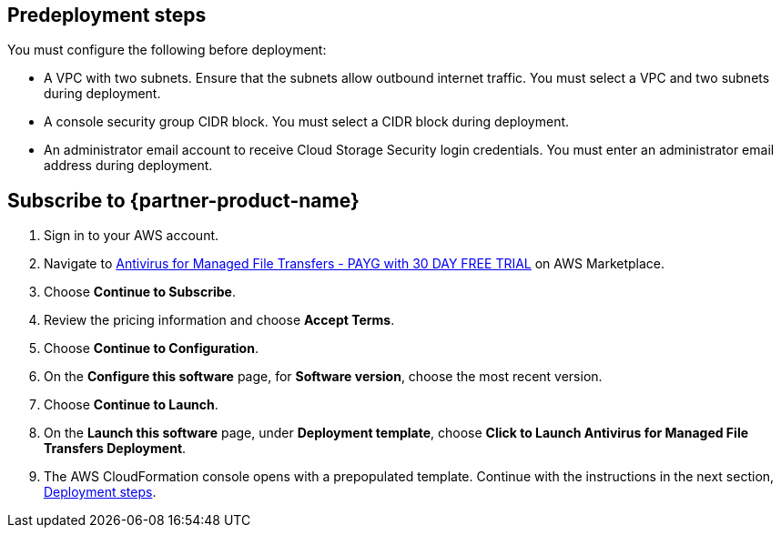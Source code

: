 //Include any predeployment steps here, such as signing up for a Marketplace AMI or making any changes to a partner account. If there are no predeployment steps, leave this file empty.

== Predeployment steps

You must configure the following before deployment:

* A VPC with two subnets. Ensure that the subnets allow outbound internet traffic. You must select a VPC and two subnets during deployment.
* A console security group CIDR block. You must select a CIDR block during deployment.
* An administrator email account to receive Cloud Storage Security login credentials. You must enter an administrator email address during deployment.

== Subscribe to {partner-product-name}
. Sign in to your AWS account.
. Navigate to https://aws.amazon.com/marketplace/pp/prodview-s56hvqbcyj5qe[Antivirus for Managed File Transfers - PAYG with 30 DAY FREE TRIAL^] on AWS Marketplace.
. Choose *Continue to Subscribe*.
. Review the pricing information and choose *Accept Terms*.
. Choose *Continue to Configuration*.
. On the *Configure this software* page, for *Software version*, choose the most recent version.
. Choose *Continue to Launch*.
. On the *Launch this software* page, under *Deployment template*, choose *Click to Launch Antivirus for Managed File Transfers Deployment*.
. The AWS CloudFormation console opens with a prepopulated template. Continue with the instructions in the next section, link:#_deployment_steps[Deployment steps].

